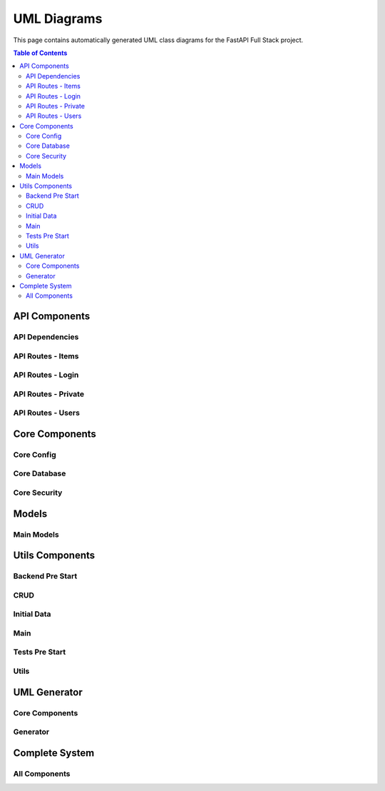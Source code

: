 UML Diagrams
============

This page contains automatically generated UML class diagrams for the FastAPI Full Stack project.

.. contents:: Table of Contents
   :depth: 2

API Components
-------------

API Dependencies
~~~~~~~~~~~~~~~

.. uml:: _generated_uml/api/api_deps.py.puml

API Routes - Items
~~~~~~~~~~~~~~~~~

.. uml:: _generated_uml/api/api_routes_items.py.puml

API Routes - Login
~~~~~~~~~~~~~~~~~

.. uml:: _generated_uml/api/api_routes_login.py.puml

API Routes - Private
~~~~~~~~~~~~~~~~~~~

.. uml:: _generated_uml/api/api_routes_private.py.puml

API Routes - Users
~~~~~~~~~~~~~~~~~

.. uml:: _generated_uml/api/api_routes_users.py.puml

Core Components
-------------

Core Config
~~~~~~~~~~

.. uml:: _generated_uml/core/core_config.py.puml

Core Database
~~~~~~~~~~~~

.. uml:: _generated_uml/core/core_db.py.puml

Core Security
~~~~~~~~~~~~

.. uml:: _generated_uml/core/core_security.py.puml

Models
------

Main Models
~~~~~~~~~~

.. uml:: _generated_uml/models/_models.py.puml

Utils Components
---------------

Backend Pre Start
~~~~~~~~~~~~~~~~

.. uml:: _generated_uml/utils/_backend_pre_start.py.puml

CRUD
~~~~

.. uml:: _generated_uml/utils/_crud.py.puml

Initial Data
~~~~~~~~~~~

.. uml:: _generated_uml/utils/_initial_data.py.puml

Main
~~~~

.. uml:: _generated_uml/utils/_main.py.puml

Tests Pre Start
~~~~~~~~~~~~~~

.. uml:: _generated_uml/utils/_tests_pre_start.py.puml

Utils
~~~~~

.. uml:: _generated_uml/utils/_utils.py.puml

UML Generator
------------

Core Components
~~~~~~~~~~~~~~

.. uml:: _generated_uml/uml_generator/service.puml

.. uml:: _generated_uml/uml_generator/interfaces.puml

.. uml:: _generated_uml/uml_generator/models.puml

Generator
~~~~~~~~~

.. uml:: _generated_uml/uml_generator/generator/plantuml_generator.puml

Complete System
--------------

All Components
~~~~~~~~~~~~~

.. uml:: _generated_uml/all.puml